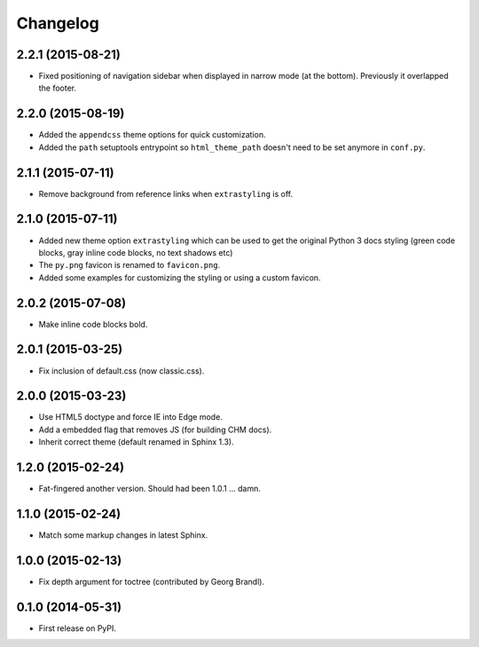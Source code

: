 Changelog
=========

2.2.1 (2015-08-21)
------------------

* Fixed positioning of navigation sidebar when displayed in narrow mode (at the bottom). Previously it overlapped the
  footer.

2.2.0 (2015-08-19)
------------------

* Added the ``appendcss`` theme options for quick customization.
* Added the ``path`` setuptools entrypoint so ``html_theme_path`` doesn't need to be set anymore in ``conf.py``.

2.1.1 (2015-07-11)
------------------

* Remove background from reference links when ``extrastyling`` is off.

2.1.0 (2015-07-11)
------------------

* Added new theme option ``extrastyling`` which can be used to get the
  original Python 3 docs styling (green code blocks, gray inline code
  blocks, no text shadows etc)
* The ``py.png`` favicon is renamed to ``favicon.png``.
* Added some examples for customizing the styling or using a custom favicon.

2.0.2 (2015-07-08)
------------------

* Make inline code blocks bold.

2.0.1 (2015-03-25)
------------------

* Fix inclusion of default.css (now classic.css).

2.0.0 (2015-03-23)
------------------

* Use HTML5 doctype and force IE into Edge mode.
* Add a embedded flag that removes JS (for building CHM docs).
* Inherit correct theme (default renamed in Sphinx 1.3).

1.2.0 (2015-02-24)
------------------

* Fat-fingered another version. Should had been 1.0.1 ... damn.

1.1.0 (2015-02-24)
------------------

* Match some markup changes in latest Sphinx.

1.0.0 (2015-02-13)
------------------

* Fix depth argument for toctree (contributed by Georg Brandl).

0.1.0 (2014-05-31)
------------------

* First release on PyPI.
